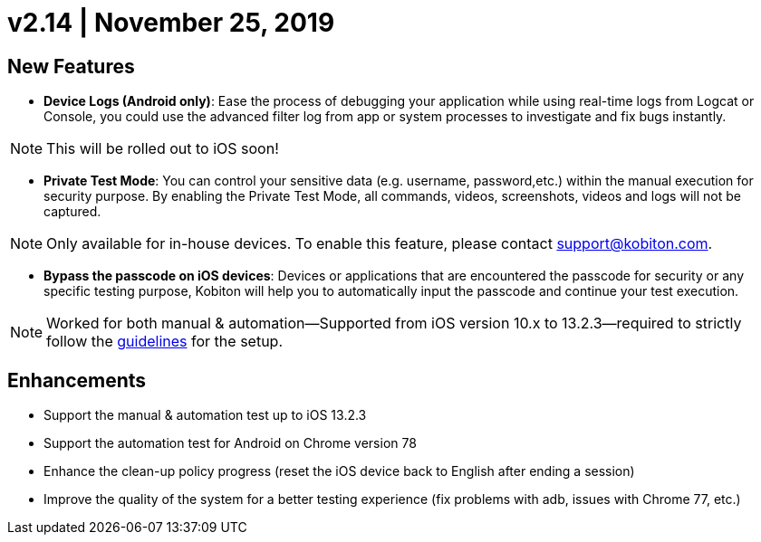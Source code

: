 = v2.14 | November 25, 2019
:navtitle: v2.14 | November 25, 2019

== New Features

* *Device Logs (Android only)*: Ease the process of debugging your application while using real-time logs from Logcat or Console, you could use the advanced filter log from app or system processes to investigate and fix bugs instantly.

[NOTE]
This will be rolled out to iOS soon!

* *Private Test Mode*: You can control your sensitive data (e.g. username, password,etc.) within the manual execution for security purpose. By enabling the Private Test Mode, all commands, videos, screenshots, videos and logs will not be captured.

[NOTE]
Only available for in-house devices. To enable this feature, please contact support@kobiton.com.

* *Bypass the passcode on iOS devices*: Devices or applications that are encountered the passcode for security or any specific testing purpose, Kobiton will help you to automatically input the passcode and continue your test execution.

[NOTE]
Worked for both manual & automation—Supported from iOS version 10.x to 13.2.3—required to strictly follow the https://support.kobiton.com/manual-testing/ios-passcode-guidelines/[guidelines] for the setup.

== Enhancements

* Support the manual & automation test up to iOS 13.2.3
* Support the automation test for Android on Chrome version 78
* Enhance the clean-up policy progress (reset the iOS device back to English after ending a session)
* Improve the quality of the system for a better testing experience (fix problems with adb, issues with Chrome 77, etc.)
